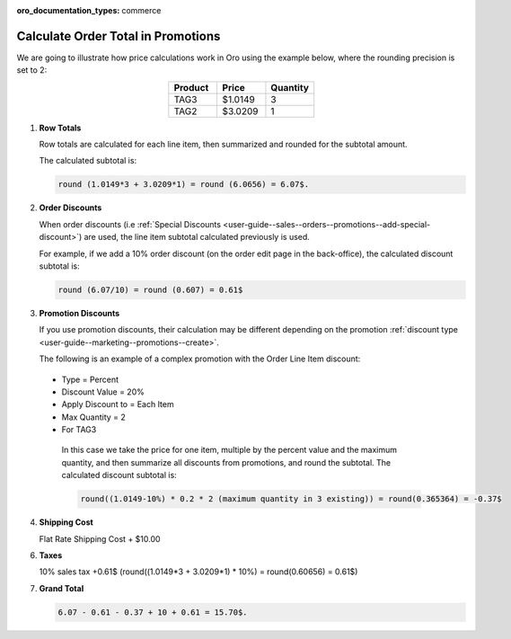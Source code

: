 :oro_documentation_types: commerce

.. _user-guide--marketing--promotions--price-calculation:

Calculate Order Total in Promotions
-----------------------------------

We are going to illustrate how price calculations work in Oro using the example below, where the rounding precision is set to 2:

.. csv-table::
   :align: center
   :header: "Product", "Price", "Quantity"
   :widths: 10, 10, 10

   "TAG3", "$1.0149", "3"
   "TAG2", "$3.0209", "1"

1. **Row Totals**
 
   Row totals are calculated for each line item, then summarized and rounded for the subtotal amount.
   
   The calculated subtotal is:

   .. code-block:: bash

      round (1.0149*3 + 3.0209*1) = round (6.0656) = 6.07$.

.. WIP But now we are working on a fix that moves rounding from subtotal to row totals. See pull request with this fix, for same example, the calculated subtotal will be: round(1.0149*3) + round(3.0209*1) = round(3.0447) + round(3.0209) = 3.04 + 3.02 = 6.06$

2. **Order Discounts**

   When order discounts (i.e :ref:`Special Discounts <user-guide--sales--orders--promotions--add-special-discount>`) are used, the line item subtotal calculated previously is used.

   For example, if we add a 10% order discount (on the order edit page in the back-office), the calculated discount subtotal is:

   .. code-block:: bash

      round (6.07/10) = round (0.607) = 0.61$

3. **Promotion Discounts**

   If you use promotion discounts, their calculation may be different depending on the promotion :ref:`discount type <user-guide--marketing--promotions--create>`.

   The following is an example of a complex promotion with the Order Line Item discount:

  * Type = Percent
  * Discount Value = 20%
  * Apply Discount to = Each Item
  * Max Quantity = 2
  * For TAG3

   In this case we take the price for one item, multiple by the percent value and the maximum quantity, and then summarize all discounts from promotions, and round the subtotal. The calculated discount subtotal is:
 
   .. code-block:: bash

      round((1.0149-10%) * 0.2 * 2 (maximum quantity in 3 existing)) = round(0.365364) = -0.37$

4. **Shipping Cost**

   Flat Rate Shipping Cost + $10.00

6. **Taxes**

   10% sales tax +0.61$ (round((1.0149*3 + 3.0209*1) * 10%) = round(0.60656) = 0.61$)

7. **Grand Total**

   .. code-block:: bash

      6.07 - 0.61 - 0.37 + 10 + 0.61 = 15.70$.

